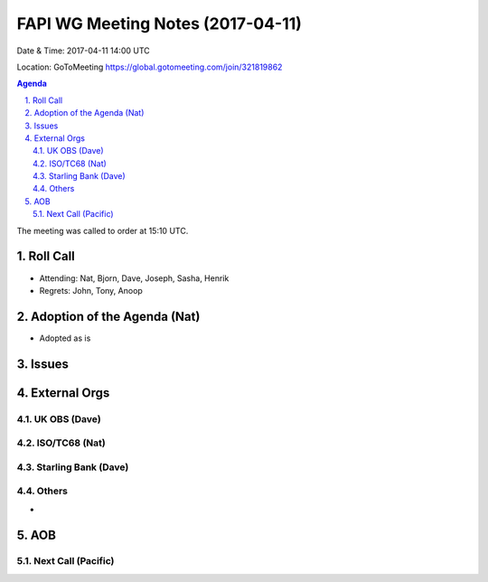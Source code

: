 ============================================
FAPI WG Meeting Notes (2017-04-11)
============================================
Date & Time: 2017-04-11 14:00 UTC

Location: GoToMeeting https://global.gotomeeting.com/join/321819862

.. sectnum:: 
   :suffix: .


.. contents:: Agenda

The meeting was called to order at 15:10 UTC. 


Roll Call
===========
* Attending: Nat, Bjorn, Dave, Joseph, Sasha, Henrik 

* Regrets: John, Tony, Anoop

Adoption of the Agenda (Nat)
==================================
* Adopted as is

Issues 
========


External Orgs
================

UK OBS (Dave)
-------------------------

ISO/TC68 (Nat)
-------------------

Starling Bank (Dave)
----------------------

Others
------------
* 

AOB
===========
Next Call (Pacific)
-----------------------